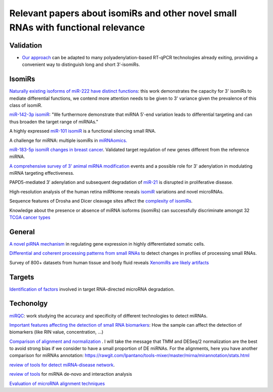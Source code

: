 .. _Literature


***************
Relevant papers about isomiRs and other novel small RNAs with functional relevance
***************

Validation
----------

* `Our approach <https://www.frontiersin.org/articles/10.3389/fgene.2018.00011/full>`_ can be adapted to many polyadenylation-based RT-qPCR technologies already exiting, providing a convenient way to distinguish long and short 3′-isomiRs.


IsomiRs
-----------

`Naturally existing isoforms of miR-222 have distinct functions <https://www.ncbi.nlm.nih.gov/pubmed/28981911?dopt=Abstract>`_: this work demonstrates the capacity for 3' isomiRs to mediate differential functions, we contend more attention needs to be given to 3' variance given the prevalence of this class of isomiR.

`miR-142-3p isomiR <http://rnajournal.cshlp.org/content/early/2015/07/02/rna.048876.114>`_:  "We furthermore demonstrate that miRNA 5′-end variation 
leads to differential targeting and can thus broaden the target range of miRNAs." 

A highly expressed `miR-101 isomiR <http://www.ncbi.nlm.nih.gov/pubmed/23414127>`_ is a functional silencing small RNA.

A challenge for miRNA: multiple isomiRs in `miRNAomics. <http://www.ncbi.nlm.nih.gov/pubmed/24768184>`_

`miR-183-5p isomiR changes in breast cancer <http://nar.oxfordjournals.org/content/early/2015/09/22/nar.gkv922.full>`_. Validated target regulation of new genes different from the reference miRNA.

`A comprehensive survey of 3' animal miRNA modification <http://www.ncbi.nlm.nih.gov/pubmed/20719920>`_ events and a possible role for 3' adenylation in modulating miRNA targeting effectiveness.

PAPD5-mediated 3′ adenylation and subsequent degradation of `miR-21 <http://www.pnas.org/content/111/31/11467.abstract>`_ is disrupted in proliferative disease. 

High-resolution analysis of the human retina miRNome reveals `isomiR <http://www.ncbi.nlm.nih.gov/pubmed/26819412>`_ variations and novel microRNAs.

Sequence features of Drosha and Dicer cleavage sites affect the `complexity of isomiRs <https://www.ncbi.nlm.nih.gov/pubmed/25867481>`_.

Knowledge about the presence or absence of miRNA isoforms (isomiRs) can successfully discriminate amongst 32 `TCGA cancer types <https://academic.oup.com/nar/article/2999732/Knowledge?platform=hootsuite#60218417>`_


General
-----------

`A novel piRNA mechanism <http://nar.oxfordjournals.org/content/early/2015/09/23/nar.gkv954.short?rss=1>`_ in regulating gene expression in highly differentiated somatic cells.

`Differential and coherent processing patterns from small RNAs <http://www.ncbi.nlm.nih.gov/pubmed/26166713>`_ to detect changes in profiles of processing small RNAs.

Survey of 800+ datasets from human tissue and body fluid reveals `XenomiRs are likely artifacts <http://rnajournal.cshlp.org/content/early/2017/01/06/rna.059725.116.abstract>`_

Targets
-------

`Identification of factors <http://www.ncbi.nlm.nih.gov/pubmed/26809675>`_ involved in target RNA-directed microRNA degradation.

Techonolgy
-----------

`miRQC <http://www.nature.com/nmeth/journal/v11/n8/full/nmeth.3014.html>`_: work studying the accuracy and specificity of different technologies to detect miRNAs.

`Important features affecting the detection of small RNA biomarkers <http://www.ncbi.nlm.nih.gov/pmc/articles/PMC4487992/>`_: How the sample can affect the detection of biomarkers (like RIN value, concentration, ...)

`Comparison of alignment and normalization <http://bib.oxfordjournals.org/content/early/2015/04/17/bib.bbv019.full>`_ . I will take the message that TMM and DESeq/2 normalization are the best to avoid strong bias if we consider to have a small proportion of DE miRNAs. For the alignments, here you have another comparison for miRNAs annotation: https://rawgit.com/lpantano/tools-mixer/master/mirna/mirannotation/stats.html

`review of tools for detect miRNA-disease network <http://bib.oxfordjournals.org.ezp-prod1.hul.harvard.edu/content/early/2015/06/08/bib.bbv033.full>`_.

`review of tools <http://nar.oxfordjournals.org/content/early/2015/11/16/nar.gkv1221.full>`_  for miRNA de-novo and interaction analysis

`Evaluation of microRNA alignment techniques <http://rnajournal.cshlp.org/content/early/2016/06/09/rna.055509.115>`_
